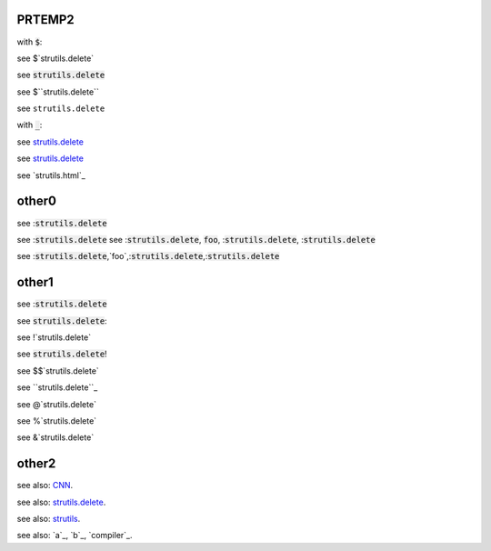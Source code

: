 .. default-role:: code

PRTEMP2
-------

with `$`:

see $`strutils.delete`

see `strutils.delete`

see $``strutils.delete``

see ``strutils.delete``

with `_`:

see `strutils.delete`_

see `strutils.delete`_

see `strutils.html`_


other0
------
see :`strutils.delete`

see :`strutils.delete`
see :`strutils.delete`, `foo`, :`strutils.delete`, :`strutils.delete`

see :`strutils.delete`,`foo`,:`strutils.delete`,:`strutils.delete`

other1
------
see :`strutils.delete`

see `strutils.delete`:

see !`strutils.delete`

see `strutils.delete`!

see $$`strutils.delete`

see ``strutils.delete``_

see @`strutils.delete`

see %`strutils.delete`

see &`strutils.delete`

other2
------

see also: `CNN`_.

.. _CNN: http://cnn.com/

see also: `strutils.delete`_.

.. _strutils.delete: http://cnn.com/

see also: `strutils`_.

.. _strutils: http://cnn.com/

see also: `a`_, `b`_, `compiler`_.

